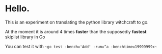 * Hello.

This is an experiment on translating the python library witchcraft to go.

At the moment it is around 4 times **faster** than the supposedly **fastest** skiplist library in Go

You can test it with ~~go test -bench='Add' -run=^a -benchtime=19999999x~~
